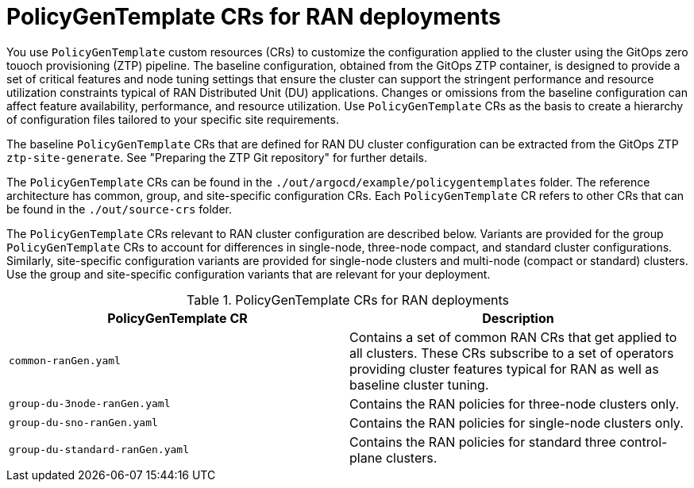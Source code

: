 // Module included in the following assemblies:
//
// scalability_and_performance/ztp-deploying-disconnected.adoc

:_module-type: CONCEPT
[id="ztp-policygentemplates-for-ran_{context}"]
= PolicyGenTemplate CRs for RAN deployments

You use `PolicyGenTemplate` custom resources (CRs) to customize the configuration applied to the cluster using the GitOps zero touoch provisioning (ZTP) pipeline. The baseline configuration, obtained from the GitOps ZTP container, is designed to provide a set of critical features and node tuning settings that ensure the cluster can support the stringent performance and resource utilization constraints typical of RAN Distributed Unit (DU) applications. Changes or omissions from the baseline configuration can affect feature availability, performance, and resource utilization. Use `PolicyGenTemplate` CRs as the basis to create a hierarchy of configuration files tailored to your specific site requirements.

The baseline `PolicyGenTemplate` CRs that are defined for RAN DU cluster configuration can be extracted from the GitOps ZTP `ztp-site-generate`. See "Preparing the ZTP Git repository" for further details.

The `PolicyGenTemplate` CRs can be found in the `./out/argocd/example/policygentemplates` folder. The reference architecture has common, group, and site-specific configuration CRs. Each `PolicyGenTemplate` CR refers to other CRs that can be found in the `./out/source-crs` folder.

The `PolicyGenTemplate` CRs relevant to RAN cluster configuration are described below. Variants are provided for the group `PolicyGenTemplate` CRs to account for differences in single-node, three-node compact, and standard cluster configurations. Similarly, site-specific configuration variants are provided for single-node clusters and multi-node (compact or standard) clusters. Use the group and site-specific configuration variants that are relevant for your deployment.

.PolicyGenTemplate CRs for RAN deployments
[cols=2*, options="header"]
|====
|PolicyGenTemplate CR
|Description

|`common-ranGen.yaml`
|Contains a set of common RAN CRs that get applied to all clusters. These CRs subscribe to a set of operators providing cluster features typical for RAN as well as baseline cluster tuning.

|`group-du-3node-ranGen.yaml`
|Contains the RAN policies for three-node clusters only.

|`group-du-sno-ranGen.yaml`
|Contains the RAN policies for single-node clusters only.

|`group-du-standard-ranGen.yaml`
|Contains the RAN policies for standard three control-plane clusters.
|====

